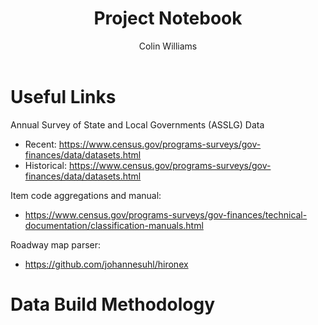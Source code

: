 #+title: Project Notebook
#+author: Colin Williams

* Useful Links

Annual Survey of State and Local Governments (ASSLG) Data
- Recent: https://www.census.gov/programs-surveys/gov-finances/data/datasets.html
- Historical: https://www.census.gov/programs-surveys/gov-finances/data/datasets.html

Item code aggregations and manual: 
- https://www.census.gov/programs-surveys/gov-finances/technical-documentation/classification-manuals.html

Roadway map parser: 
- https://github.com/johannesuhl/hironex

  
* Data Build Methodology  
